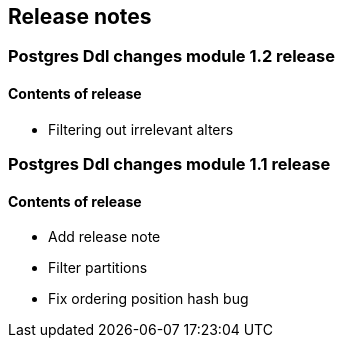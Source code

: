 == Release notes

=== Postgres Ddl changes module 1.2 release

==== Contents of release
* Filtering out irrelevant alters

=== Postgres Ddl changes module 1.1 release

==== Contents of release
* Add release note
* Filter partitions
* Fix ordering position hash bug
